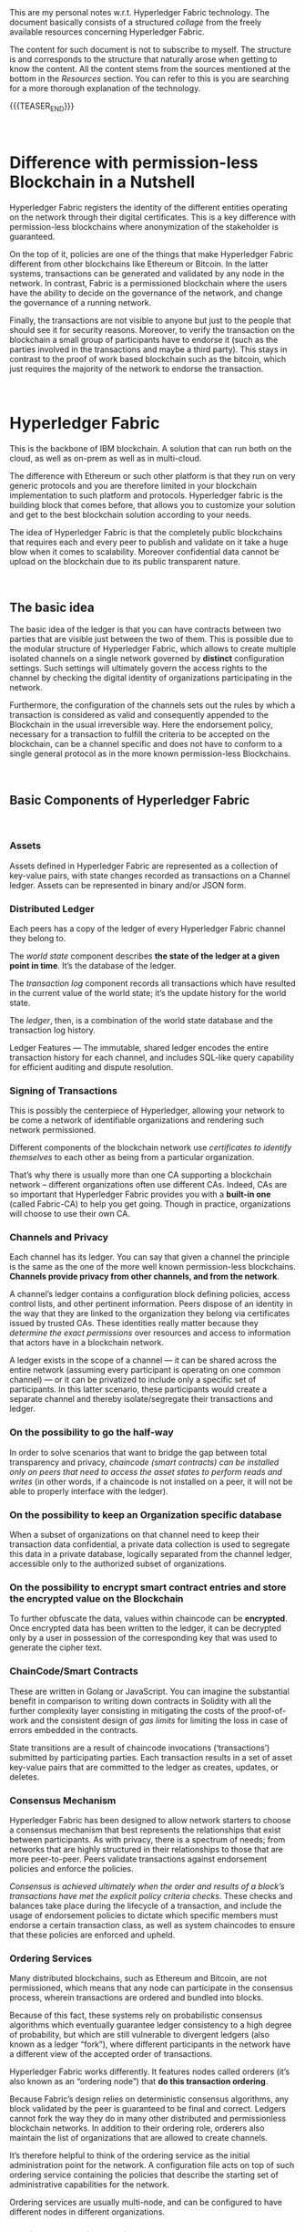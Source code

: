 #+BEGIN_COMMENT
.. title: Notes on HyperLedger Fabric
.. slug: notes-on-hyperledger-fabric
.. date: 2020-02-03 14:47:32 UTC+01:00
.. tags: BlockChain
.. category: 
.. link: 
.. description: 
.. type: text

#+END_COMMENT

#+BEGIN_EXPORT html
<br>
<br>
#+END_EXPORT

This are my personal notes w.r.t. Hyperledger Fabric technology. The
document basically consists of a structured /collage/ from the
freely available resources concerning Hyperledger Fabric.

The content for such document is not to subscribe to myself. The
structure is and corresponds to the structure that naturally arose when
getting to know the content. All the content stems from the
sources mentioned at the bottom in the /Resources/ section. You can
refer to this is you are searching for a more thorough explanation of
the technology. 

{{{TEASER_END}}}

#+BEGIN_EXPORT html
<br>
#+END_EXPORT

* Difference with permission-less Blockchain in a Nutshell

Hyperledger Fabric registers the identity of the different entities
operating on the network through their digital certificates. This is a
key difference with permission-less blockchains where anonymization of
the stakeholder is guaranteed. 

On the top of it, policies are one of the things that make Hyperledger
Fabric different from other blockchains like Ethereum or Bitcoin. In
the latter systems, transactions can be generated and validated by any node
in the network. In contrast, Fabric is a permissioned blockchain where
the users have the ability to decide on the governance of the network, and
change the governance of a running network. 

Finally, the transactions are not visible to anyone but just to the people
that should see it for security reasons. Moreover, to verify the
transaction on the blockchain a small group of participants have to
endorse it (such as the parties involved in the transactions and maybe
a third party). This stays in contrast to the proof of work based
blockchain such as the bitcoin, which just requires the majority of
the network to endorse the transaction.

#+BEGIN_EXPORT html
<br>
#+END_EXPORT

* Hyperledger Fabric

This is the backbone of IBM blockchain. A solution that can run both
on the cloud, as well as on-prem as well as in multi-cloud.

The difference with Ethereum or such other platform is that they run
on very generic protocols and you are therefore limited in your
blockchain implementation to such platform and protocols. Hyperledger
fabric is the building block that comes before, that allows you to
customize your solution and get to the best blockchain solution
according to your needs.

The idea of Hyperledger Fabric is that the completely public
blockchains that requires each and every peer to publish and validate
on it take a huge blow when it comes to scalability. Moreover
confidential data cannot be upload on the blockchain due to its public
transparent nature.

#+BEGIN_EXPORT html
<br>
#+END_EXPORT

** The basic idea

The basic idea of the ledger is that you can have contracts between
two parties that are visible just between the two of them. This is possible due
to the modular structure of Hyperledger Fabric, which allows to create
multiple isolated channels on a single network governed by *distinct*
configuration settings. Such settings will ultimately govern the
access rights to the channel by checking the digital identity of
organizations participating in the network. 

Furthermore, the configuration of the channels sets out the rules by
which a transaction is considered as valid and consequently appended
to the Blockchain in the usual irreversible way. Here the endorsement
policy, necessary for a transaction to fulfill the criteria to be
accepted on the blockchain, can be a channel specific and does not
have to conform to a single general protocol as in the more known
permission-less Blockchains.


#+BEGIN_EXPORT html
<br>
#+END_EXPORT

** Basic Components of Hyperledger Fabric

#+BEGIN_EXPORT html
<br>
#+END_EXPORT

*** Assets

    Assets defined in Hyperledger Fabric are represented as a collection of
    key-value pairs, with state changes recorded as transactions on a
    Channel ledger. Assets can be represented in binary and/or JSON form. 

*** Distributed Ledger

    Each peers has a copy of the ledger of every Hyperledger Fabric
    channel they belong to. 

    The /world state/ component describes *the state of the ledger at a given
    point in time*. It’s the database of the ledger. 

    The /transaction log/ component records all transactions which have
    resulted in the current value of the world state; it’s the update
    history for the world state. 

    The /ledger/, then, is a combination of the world state database and
    the transaction log history.  

    Ledger Features — The immutable, shared ledger encodes the entire
    transaction history for each channel, and includes SQL-like query
    capability for efficient auditing and dispute resolution. 

*** Signing of Transactions

    This is possibly the centerpiece of Hyperledger, allowing your
    network to be come a network of identifiable organizations and
    rendering such network permissioned.

    Different components of the blockchain network use
    /certificates to identify themselves/ to each other as being from a
    particular organization. 

    That’s why there is usually more than one CA supporting a
    blockchain network – different organizations often use different
    CAs. Indeed, CAs are so important that Hyperledger Fabric provides
    you with a *built-in one* (called Fabric-CA) to help you get
    going. Though in practice, organizations will choose to use their
    own CA.  

*** Channels and Privacy

    Each channel has its ledger. You can say that given a channel the
    principle is the same as the one of the more well known
    permission-less blockchains. *Channels provide privacy from other
    channels, and from the network*.  

    A channel’s ledger contains a configuration block defining
    policies, access control lists, and other pertinent
    information. Peers dispose of an identity in the way that they are
    linked to the organization they belong via certificates issued by
    trusted CAs. These identities really matter because they
    /determine the exact permissions/ over resources and access to
    information that actors have in a blockchain network.

    A ledger exists in the scope of a channel — it can be shared across
    the entire network (assuming every participant is operating on one
    common channel) — or it can be privatized to include only a specific
    set of participants. In this latter scenario, these participants would create a separate
    channel and thereby isolate/segregate their transactions and
    ledger. 

*** On the possibility to go the half-way

    In order to solve scenarios that want to bridge the gap
    between total transparency and privacy, /chaincode (smart contracts) can be installed only on peers that need to access the
    asset states to perform reads and writes/ (in other words, if a chaincode is not installed on a peer,
    it will not be able to properly interface with the ledger). 


*** On the possibility to keep an Organization specific database

    When a subset of organizations on that channel need to keep their
    transaction data confidential, a private data collection
    is used to segregate this data in a private database, logically
    separated from the channel ledger, accessible only to the authorized
    subset of organizations. 

*** On the possibility to encrypt smart contract entries and store the encrypted value on the Blockchain

    To further obfuscate the data, values within chaincode can be
    *encrypted*. Once encrypted data has been written to the ledger, it
    can be decrypted only by a user in possession of the corresponding key
    that was used to generate the cipher text. 

*** ChainCode/Smart Contracts

    These are written in Golang or JavaScript. You can imagine the
    substantial benefit in comparison to writing down contracts in
    Solidity with all the further complexity layer consisting in
    mitigating the costs of the proof-of-work and the consistent
    design of /gas limits/ for limiting the loss in case of errors
    embedded in the contracts.

    State transitions are a result of chaincode invocations
    (‘transactions’) submitted by participating parties. Each transaction
    results in a set of asset key-value pairs that are committed to the
    ledger as creates, updates, or deletes.  


*** Consensus Mechanism

    Hyperledger Fabric has been designed to allow network starters to
    choose a consensus mechanism that best represents the relationships
    that exist between participants. As with privacy, there is a spectrum
    of needs; from networks that are highly structured in their
    relationships to those that are more peer-to-peer. Peers validate
    transactions against endorsement policies and enforce the policies.

    /Consensus is achieved ultimately when the order and results of a block’s transactions have met the explicit policy criteria checks/.  
    These checks and balances take place during the lifecycle of a
    transaction, and include the usage of endorsement policies to dictate
    which specific members must endorse a certain transaction class, as
    well as system chaincodes to ensure that these policies are enforced
    and upheld. 

*** Ordering Services

    Many distributed blockchains, such as Ethereum and Bitcoin, are not
    permissioned, which means that any node can participate in the
    consensus process, wherein transactions are ordered and bundled into
    blocks. 

    Because of this fact, these systems rely on probabilistic
    consensus algorithms which eventually guarantee ledger consistency to
    a high degree of probability, but which are still vulnerable to
    divergent ledgers (also known as a ledger “fork”), where different
    participants in the network have a different view of the accepted
    order of transactions. 

    Hyperledger Fabric works differently. It features nodes called
    orderers (it’s also known as an “ordering node”) that *do this
    transaction ordering*. 

    Because Fabric’s design relies on deterministic
    consensus algorithms, any block validated by the peer is guaranteed
    to be final and correct. Ledgers cannot fork the way they do in
    many other distributed and permissionless blockchain networks. 
    In addition to their ordering role, orderers also maintain the list
    of organizations that are allowed to create channels. 

    It’s therefore helpful to think of the ordering service as the initial
    administration point for the network. A configuration file acts on top
    of such ordering service containing the policies that describe the
    starting set of administrative capabilities for the network. 

    Ordering services are usually multi-node, and can be configured to
    have different nodes in different organizations.

*** Multi-node ordering service.

    As the ordering service stays at the heart of the hyperledger
    fabric networks and it is used to create the network initially and
    connects to all channels in the network. This raises issues in a
    decentralized world and it is therefore necessary to de-centralize
    the ordering service by letting it being comprised of many
    individual nodes owned by different organizations.

*** Ordering and Consensus. The Mechanism.

     The architecture of Hyperledger Fabric factors out consensus into
     its own component — the orderer service. This is an unusual
     feature because it means Fabric can support different consensus
     algorithms by just switching out the orderer implementation. 

     One of the desirable property is Byzantine fault tolerance (BFT),
     which says the orderer can do its job even in the presence of
     malicious actors. 

     This is apparently, still not given on Hyperledger Fabric
     although much work is going into it. This is mitigated by the
     fact that acting on a permissioned network you have the chance of
     filtering out malicious actors from the network.
     
     I recommend [[https://developer.ibm.com/technologies/blockchain/articles/blockchain-hyperledger-fabric-ordering-decentralization/][this]] blogpost to put things in perspective. 


#+BEGIN_EXPORT html
<br>
#+END_EXPORT


** Transaction flow

   In Hyperledger Fabric the transaction flow is separated into three
   steps, which may be run on different entities in the system: 

   (1) executing a transaction and checking its correctness, thereby
   endorsing it (corresponding to “transaction validation” in other
   blockchains);

   Once the transaction have been endorsed by checking at the
   endorsing policy, the endorsing peers take the transaction proposal
   inputs as arguments to the invoked chaincode’s function. The
   chaincode is then executed against the current state database to
   produce transaction results including a response value, read set,
   and write set (i.e. key/value pairs representing an asset to create
   or update). /No updates are made to the ledger at this point/.

   (2) ordering through a consensus protocol, irrespective of transaction
   semantics;

   Here, the application “broadcasts” the transaction proposal and response
   within a “transaction message” to the ordering service. The
   transaction will contain the read/write sets, the endorsing peers
   signatures and the Channel ID. The ordering service does not need
   to inspect the entire content of a transaction in order to perform
   its operation, it simply receives transactions from all channels in
   the network, orders them chronologically by channel, and creates
   blocks of transactions per channel. 

   (3) transaction validation per application specific trust assumptions,
   which also prevents race conditions due to concurrency.

   The transactions within the block are validated to ensure
   endorsement policy is fulfilled and to ensure that there have been
   no changes to ledger state for read set variables since the read
   set was generated by the transaction execution. 
   Each peer appends the block to the channel’s chain, and for each
   valid transaction the write sets are committed to current state
   database. An event is emitted by each peer to notify the client
   application that the transaction (invocation) has been immutably
   appended to the chain.


#+BEGIN_EXPORT html
<br>
#+END_EXPORT

** Physical Layer

   The above defined is the Logical Layer of the Blockchain Network. Once
   this is defined with all of the necessary configurations, the ledger
   within a channel is effectively distributed and /hosted/ among peers
   as in the permission-less blockchain networks.

   Given the physical layer it is then possible to integrate applications
   to your channel where the interaction of these and the peers is
   managed by chaincode (i.e. smart contracts). In order to render this
   possible a *chaincode package must be installed* on at least one peer
   from the organization governing this. In such a way this will then be
   able to implement the logic of the smart contract and distribute it
   across the network.

*** Consensus, Transaction distribution at the Physical Layer

    An organization must approve a chaincode definition in order to use
    the installed smart contract to query the ledger and endorse
    transactions. 

    A sufficient number of organizations need to approve a chaincode
    definition (A majority, by default) before the chaincode definition
    can be committed to the channel and used to interact with the
    channel ledger. Once the definition has been committed, the smart
    contract can be invoked by client application - now and only now -.

    Note that although every component on the channel can now access
    the smart contract, they are not able to see its program
    logic. This remains private to those nodes who have installed the
    smart contract. Conceptually this means that it’s the smart
    contract interface that is defined and committed to a channel, in
    contrast to the smart contract implementation that is installed.

    To reinforce this idea; installing a smart contract shows how we
    think of it being *physically* hosted on a peer, whereas a smart
    contract that has been defined on a channel shows how we consider
    it *logically* hosted by the channel.

    You should not think of peer nodes which do not have smart
    contracts installed as being somehow inferior. It’s more the case
    that peer nodes with smart contracts have a special power – to
    help generate transactions. Note that all peer nodes can validate
    and subsequently accept or reject transactions onto their copy of
    the ledger. 

    However, only peer nodes with a smart contract installed can take
    part in the process of transaction endorsement which is central to
    the generation of valid transactions.

*** How to create a Channel

    In order to create a channel you have first to create a /consortium/. 

    Why are consortia important? We can see that a consortium defines the
    set of organizations in the network who share a need to transact with
    one another.  

    A channel is now the primary communications mechanism by which
    the members of a consortium can communicate with each other.  

    When creating a channel you have first to link it to an ordering
    service. In the next stage of network development, you are going to connect
    components such as client applications and peer nodes. 

    *Important* is that when creating a channel you have to create a new,
    completely separate configuration for it. This will govern the extent
    of the transactions within the channel.

    Once a channel has been created, it is in a very real sense “free from
    the network”. It is only organizations that are explicitly specified
    in a channel configuration that have any control over it, from this
    time forward into the future. Likewise, any updates to /base/ network
    configuration from this time onwards will have no direct effect on
    channel configuration.


* References

  [[https://hyperledger-fabric.readthedocs.io/en/latest/blockchain.html][Hyperledger Documentation]].

  Blockchain Essentials Badge - IBM Educ.

  [[https://developer.ibm.com/technologies/blockchain/articles/blockchain-hyperledger-fabric-ordering-decentralization/][On the decentralization of Hyperledger Fabric]] 

  [[https://medium.com/kokster/understanding-hyperledger-fabric-byzantine-fault-tolerance-cf106146ef43][Understanding Hyperledger Fabric — Byzantine Fault Tolerance]]








